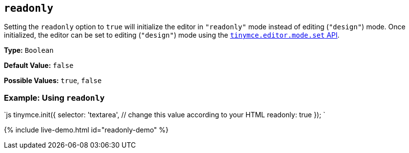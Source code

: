 == `readonly`

Setting the `readonly` option to `true` will initialize the editor in `"readonly"` mode instead of editing (`"design"`) mode. Once initialized, the editor can be set to editing (`"design"`) mode using the link:{{site.baseurl}}/api/tinymce/tinymce.editormode/#set[`tinymce.editor.mode.set` API].

*Type:* `Boolean`

*Default Value:* `false`

*Possible Values:* `true`, `false`

=== Example: Using `readonly`

`js
tinymce.init({
  selector: 'textarea',  // change this value according to your HTML
  readonly: true
});
`

{% include live-demo.html id="readonly-demo" %}
